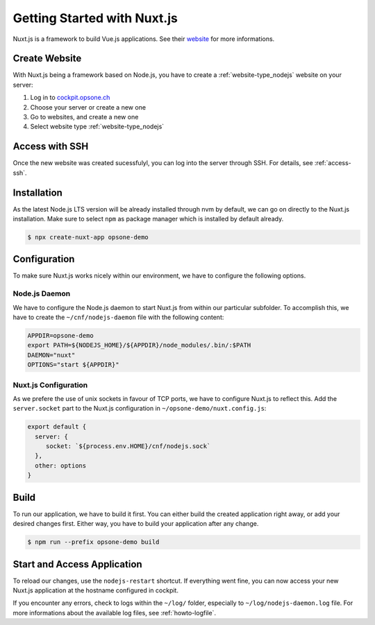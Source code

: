 .. index::
   triple: How-to; Getting Started with; Nuxt.js
   :name: howto-nuxt

============================
Getting Started with Nuxt.js
============================

Nuxt.js is a framework to build Vue.js applications. See their `website <https://nuxtjs.org>`__
for more informations.

Create Website
==============

With Nuxt.js being a framework based on Node.js, you have to create a :ref:`website-type_nodejs` website
on your server:

#. Log in to `cockpit.opsone.ch <https://cockpit.opsone.ch>`__
#. Choose your server or create a new one
#. Go to websites, and create a new one
#. Select website type :ref:`website-type_nodejs`

Access with SSH
===============

Once the new website was created sucessfulyl, you can log into the server
through SSH. For details, see :ref:`access-ssh`.

Installation
============

As the latest Node.js LTS version will be already installed through nvm by default,
we can go on directly to the Nuxt.js installation. Make sure to select ``npm``
as package manager which is installed by default already.

.. code-block:: shell

   $ npx create-nuxt-app opsone-demo

Configuration
=============

To make sure Nuxt.js works nicely within our environment, we have to configure
the following options.

Node.js Daemon
--------------

We have to configure the Node.js daemon to start Nuxt.js from within our
particular subfolder. To accomplish this, we have to create the
``~/cnf/nodejs-daemon`` file with the following content:

.. code-block::

   APPDIR=opsone-demo
   export PATH=${NODEJS_HOME}/${APPDIR}/node_modules/.bin/:$PATH
   DAEMON="nuxt"
   OPTIONS="start ${APPDIR}"

Nuxt.js Configuration
---------------------

As we prefere the use of unix sockets in favour of TCP ports, we have
to configure Nuxt.js to reflect this. Add the ``server.socket`` part to the
Nuxt.js configuration in ``~/opsone-demo/nuxt.config.js``:

.. code-block::

   export default {
     server: {
        socket: `${process.env.HOME}/cnf/nodejs.sock`
     },
     other: options
   }

Build
=====

To run our application, we have to build it first. You can either build the
created application right away, or add your desired changes first. Either way,
you have to build your application after any change.

.. code-block:: shell

   $ npm run --prefix opsone-demo build

Start and Access Application
============================

To reload our changes, use the ``nodejs-restart`` shortcut. If everything went
fine, you can now access your new Nuxt.js application at the hostname
configured in cockpit.

If you encounter any errors, check to logs within the ``~/log/`` folder,
especially to ``~/log/nodejs-daemon.log`` file. For more informations
about the available log files, see :ref:`howto-logfile`.

